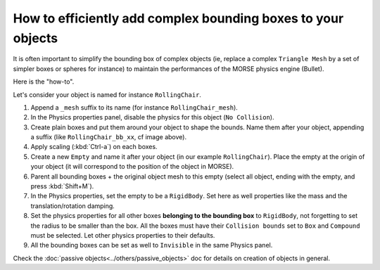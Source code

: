 How to efficiently add complex bounding boxes to your objects 
=============================================================

It is often important to simplify the bounding box of complex objects (ie,
replace a complex ``Triangle Mesh`` by a set of simpler boxes or spheres for
instance) to maintain the performances of the MORSE physics engine (Bullet).

Here is the "how-to".

Let's consider your object is named for instance ``RollingChair``.

.. image:: ../../../media/object_grouping.png
  :align: center

#. Append a ``_mesh`` suffix to its name (for instance ``RollingChair_mesh``).
#. In the Physics properties panel, disable the physics for this object (``No Collision``).
#. Create plain boxes and put them around your object to shape the bounds. Name
   them after your object, appending a suffix (like ``RollingChair_bb_xx``, cf
   image above).
#. Apply scaling (:kbd:`Ctrl-a`) on each boxes.
#. Create a new ``Empty`` and name it after your object (in our example
   ``RollingChair``). Place the empty at the origin of your object (it will
   correspond to the position of the object in MORSE).
#. Parent all bounding boxes + the original object mesh to this empty (select
   all object, ending with the empty, and press :kbd:`Shift+M`).
#. In the Physics properties, set the empty to be a ``RigidBody``. Set here as
   well properties like the mass and the translation/rotation damping.
#. Set the physics properties for all other boxes **belonging to the bounding
   box** to ``RigidBody``, not forgetting to set the radius to be smaller than
   the box. All the boxes must have their ``Collision bounds`` set to ``Box``
   and ``Compound`` must be selected. Let other physics properties to their
   defaults.
#. All the bounding boxes can be set as well to ``Invisible`` in the same
   Physics panel.

Check the :doc:`passive objects<../others/passive_objects>` doc for details on
creation of objects in general.
